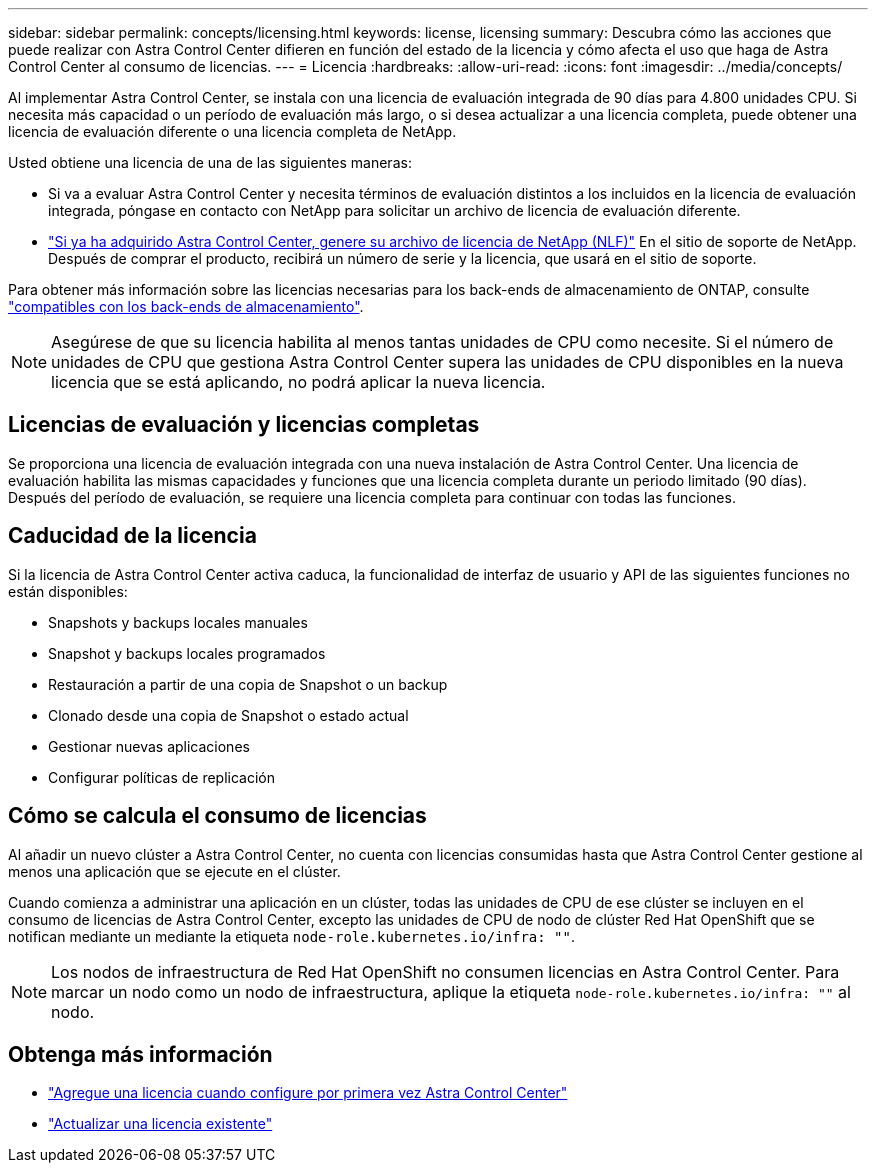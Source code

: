 ---
sidebar: sidebar 
permalink: concepts/licensing.html 
keywords: license, licensing 
summary: Descubra cómo las acciones que puede realizar con Astra Control Center difieren en función del estado de la licencia y cómo afecta el uso que haga de Astra Control Center al consumo de licencias. 
---
= Licencia
:hardbreaks:
:allow-uri-read: 
:icons: font
:imagesdir: ../media/concepts/


[role="lead"]
Al implementar Astra Control Center, se instala con una licencia de evaluación integrada de 90 días para 4.800 unidades CPU. Si necesita más capacidad o un período de evaluación más largo, o si desea actualizar a una licencia completa, puede obtener una licencia de evaluación diferente o una licencia completa de NetApp.

Usted obtiene una licencia de una de las siguientes maneras:

* Si va a evaluar Astra Control Center y necesita términos de evaluación distintos a los incluidos en la licencia de evaluación integrada, póngase en contacto con NetApp para solicitar un archivo de licencia de evaluación diferente.
* link:https://mysupport.netapp.com/site/["Si ya ha adquirido Astra Control Center, genere su archivo de licencia de NetApp (NLF)"^] En el sitio de soporte de NetApp. Después de comprar el producto, recibirá un número de serie y la licencia, que usará en el sitio de soporte.


Para obtener más información sobre las licencias necesarias para los back-ends de almacenamiento de ONTAP, consulte link:../get-started/requirements.html["compatibles con los back-ends de almacenamiento"].


NOTE: Asegúrese de que su licencia habilita al menos tantas unidades de CPU como necesite. Si el número de unidades de CPU que gestiona Astra Control Center supera las unidades de CPU disponibles en la nueva licencia que se está aplicando, no podrá aplicar la nueva licencia.



== Licencias de evaluación y licencias completas

Se proporciona una licencia de evaluación integrada con una nueva instalación de Astra Control Center. Una licencia de evaluación habilita las mismas capacidades y funciones que una licencia completa durante un periodo limitado (90 días). Después del período de evaluación, se requiere una licencia completa para continuar con todas las funciones.



== Caducidad de la licencia

Si la licencia de Astra Control Center activa caduca, la funcionalidad de interfaz de usuario y API de las siguientes funciones no están disponibles:

* Snapshots y backups locales manuales
* Snapshot y backups locales programados
* Restauración a partir de una copia de Snapshot o un backup
* Clonado desde una copia de Snapshot o estado actual
* Gestionar nuevas aplicaciones
* Configurar políticas de replicación




== Cómo se calcula el consumo de licencias

Al añadir un nuevo clúster a Astra Control Center, no cuenta con licencias consumidas hasta que Astra Control Center gestione al menos una aplicación que se ejecute en el clúster.

Cuando comienza a administrar una aplicación en un clúster, todas las unidades de CPU de ese clúster se incluyen en el consumo de licencias de Astra Control Center, excepto las unidades de CPU de nodo de clúster Red Hat OpenShift que se notifican mediante un mediante la etiqueta `node-role.kubernetes.io/infra: ""`.


NOTE: Los nodos de infraestructura de Red Hat OpenShift no consumen licencias en Astra Control Center. Para marcar un nodo como un nodo de infraestructura, aplique la etiqueta `node-role.kubernetes.io/infra: ""` al nodo.



== Obtenga más información

* link:../get-started/setup_overview.html#add-a-license-for-astra-control-center["Agregue una licencia cuando configure por primera vez Astra Control Center"]
* link:../use/update-licenses.html["Actualizar una licencia existente"]

